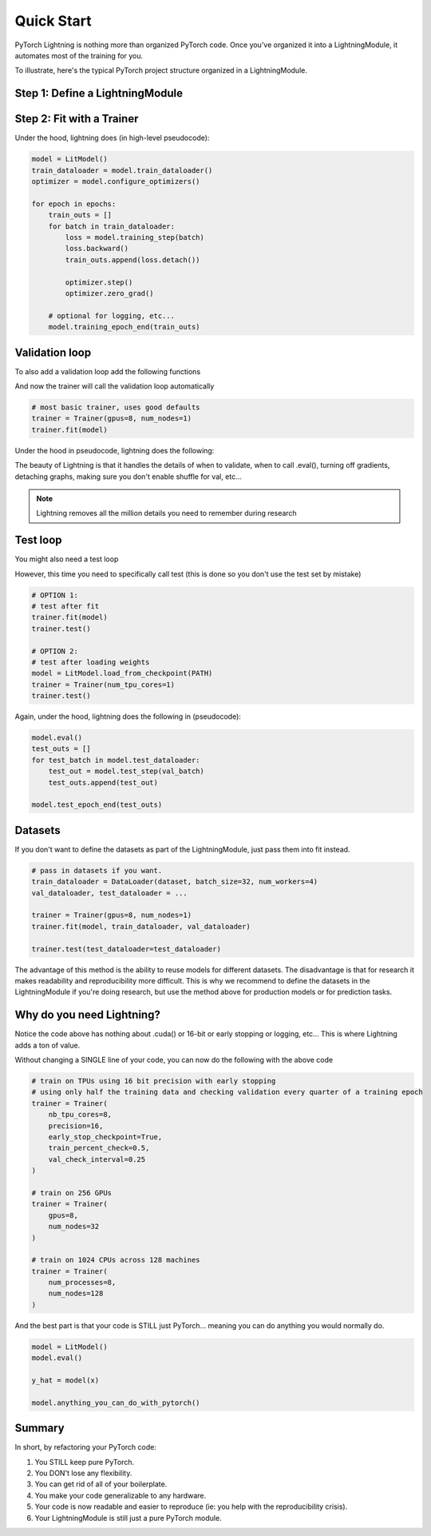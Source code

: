 .. testsetup:: *

    from pytorch_lightning.core.lightning import LightningModule
    from pytorch_lightning.trainer.trainer import Trainer



Quick Start
===========

PyTorch Lightning is nothing more than organized PyTorch code.
Once you've organized it into a LightningModule, it automates most of the training for you.

To illustrate, here's the typical PyTorch project structure organized in a LightningModule.

.. figure:: /_images/mnist_imgs/pt_to_pl.jpg
   :alt: Convert from PyTorch to Lightning


Step 1: Define a LightningModule
---------------------------------

.. testcode::
    :skipif: not TORCHVISION_AVAILABLE

    import os

    import torch
    from torch.nn import functional as F
    from torch.utils.data import DataLoader
    from torchvision.datasets import MNIST
    from torchvision import transforms
    from pytorch_lightning.core.lightning import LightningModule

    class LitModel(LightningModule):

        def __init__(self):
            super().__init__()
            self.l1 = torch.nn.Linear(28 * 28, 10)

        def forward(self, x):
            return torch.relu(self.l1(x.view(x.size(0), -1)))

        def training_step(self, batch, batch_idx):
            x, y = batch
            y_hat = self(x)
            loss = F.cross_entropy(y_hat, y)
            tensorboard_logs = {'train_loss': loss}
            return {'loss': loss, 'log': tensorboard_logs}

        def configure_optimizers(self):
            return torch.optim.Adam(self.parameters(), lr=0.001)

        def train_dataloader(self):
            dataset = MNIST(os.getcwd(), train=True, download=True, transform=transforms.ToTensor())
            loader = DataLoader(dataset, batch_size=32, num_workers=4, shuffle=True)
            return loader


Step 2: Fit with a Trainer
--------------------------

.. testcode::
    :skipif: torch.cuda.device_count() < 8

    from pytorch_lightning import Trainer

    model = LitModel()

    # most basic trainer, uses good defaults
    trainer = Trainer(gpus=8, num_nodes=1)
    trainer.fit(model)

Under the hood, lightning does (in high-level pseudocode):

.. code-block:: python

    model = LitModel()
    train_dataloader = model.train_dataloader()
    optimizer = model.configure_optimizers()

    for epoch in epochs:
        train_outs = []
        for batch in train_dataloader:
            loss = model.training_step(batch)
            loss.backward()
            train_outs.append(loss.detach())

            optimizer.step()
            optimizer.zero_grad()

        # optional for logging, etc...
        model.training_epoch_end(train_outs)

Validation loop
---------------
To also add a validation loop add the following functions

.. testcode::

    class LitModel(LightningModule):

        def validation_step(self, batch, batch_idx):
            x, y = batch
            y_hat = self(x)
            return {'val_loss': F.cross_entropy(y_hat, y)}

        def validation_epoch_end(self, outputs):
            avg_loss = torch.stack([x['val_loss'] for x in outputs]).mean()
            tensorboard_logs = {'val_loss': avg_loss}
            return {'val_loss': avg_loss, 'log': tensorboard_logs}

        def val_dataloader(self):
            # TODO: do a real train/val split
            dataset = MNIST(os.getcwd(), train=False, download=True, transform=transforms.ToTensor())
            loader = DataLoader(dataset, batch_size=32, num_workers=4)
            return loader

And now the trainer will call the validation loop automatically

.. code-block:: python

    # most basic trainer, uses good defaults
    trainer = Trainer(gpus=8, num_nodes=1)
    trainer.fit(model)

Under the hood in pseudocode, lightning does the following:

.. testsetup:: *

    train_dataloader = []

.. testcode::

    # ...
    for batch in train_dataloader:
        loss = model.training_step()
        loss.backward()
        # ...

        if validate_at_some_point:
            model.eval()
            val_outs = []
            for val_batch in model.val_dataloader:
                val_out = model.validation_step(val_batch)
                val_outs.append(val_out)

            model.validation_epoch_end(val_outs)
            model.train()

The beauty of Lightning is that it handles the details of when to validate, when to call .eval(),
turning off gradients, detaching graphs, making sure you don't enable shuffle for val, etc...

.. note:: Lightning removes all the million details you need to remember during research

Test loop
---------
You might also need a test loop

.. testcode::

    class LitModel(LightningModule):

        def test_step(self, batch, batch_idx):
            x, y = batch
            y_hat = self(x)
            return {'test_loss': F.cross_entropy(y_hat, y)}

        def test_epoch_end(self, outputs):
            avg_loss = torch.stack([x['test_loss'] for x in outputs]).mean()
            tensorboard_logs = {'test_loss': avg_loss}
            return {'avg_test_loss': avg_loss, 'log': tensorboard_logs}

        def test_dataloader(self):
            # TODO: do a real train/val split
            dataset = MNIST(os.getcwd(), train=False, download=True, transform=transforms.ToTensor())
            loader = DataLoader(dataset, batch_size=32, num_workers=4)
            return loader

However, this time you need to specifically call test (this is done so you don't use the test set by mistake)

.. code-block:: python

    # OPTION 1:
    # test after fit
    trainer.fit(model)
    trainer.test()

    # OPTION 2:
    # test after loading weights
    model = LitModel.load_from_checkpoint(PATH)
    trainer = Trainer(num_tpu_cores=1)
    trainer.test()

Again, under the hood, lightning does the following in (pseudocode):

.. code-block:: python

    model.eval()
    test_outs = []
    for test_batch in model.test_dataloader:
        test_out = model.test_step(val_batch)
        test_outs.append(test_out)

    model.test_epoch_end(test_outs)

Datasets
--------
If you don't want to define the datasets as part of the LightningModule, just pass them into fit instead.

.. code-block:: python

    # pass in datasets if you want.
    train_dataloader = DataLoader(dataset, batch_size=32, num_workers=4)
    val_dataloader, test_dataloader = ...

    trainer = Trainer(gpus=8, num_nodes=1)
    trainer.fit(model, train_dataloader, val_dataloader)

    trainer.test(test_dataloader=test_dataloader)

The advantage of this method is the ability to reuse models for different datasets. The disadvantage
is that for research it makes readability and reproducibility more difficult. This is why we recommend
to define the datasets in the LightningModule if you're doing research, but use the method above for
production models or for prediction tasks.

Why do you need Lightning?
--------------------------
Notice the code above has nothing about .cuda() or 16-bit or early stopping or logging, etc...
This is where Lightning adds a ton of value.

Without changing a SINGLE line of your code, you can now do the following with the above code

.. code-block:: python

    # train on TPUs using 16 bit precision with early stopping
    # using only half the training data and checking validation every quarter of a training epoch
    trainer = Trainer(
        nb_tpu_cores=8,
        precision=16,
        early_stop_checkpoint=True,
        train_percent_check=0.5,
        val_check_interval=0.25
    )

    # train on 256 GPUs
    trainer = Trainer(
        gpus=8,
        num_nodes=32
    )

    # train on 1024 CPUs across 128 machines
    trainer = Trainer(
        num_processes=8,
        num_nodes=128
    )

And the best part is that your code is STILL just PyTorch... meaning you can do anything you
would normally do.

.. code-block:: python

    model = LitModel()
    model.eval()

    y_hat = model(x)

    model.anything_you_can_do_with_pytorch()

Summary
-------
In short, by refactoring your PyTorch code:

1.  You STILL keep pure PyTorch.
2.  You DON't lose any flexibility.
3.  You can get rid of all of your boilerplate.
4.  You make your code generalizable to any hardware.
5.  Your code is now readable and easier to reproduce (ie: you help with the reproducibility crisis).
6.  Your LightningModule is still just a pure PyTorch module.
